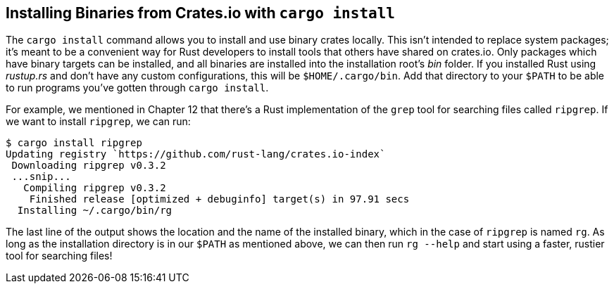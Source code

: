 [[installing-binaries-from-crates.io-with-cargo-install]]
== Installing Binaries from Crates.io with `cargo install`

The `cargo install` command allows you to install and use binary crates locally. This isn't intended to replace system packages; it's meant to be a convenient way for Rust developers to install tools that others have shared on crates.io. Only packages which have binary targets can be installed, and all binaries are installed into the installation root's _bin_ folder. If you installed Rust using _rustup.rs_ and don't have any custom configurations, this will be `$HOME/.cargo/bin`. Add that directory to your `$PATH` to be able to run programs you've gotten through `cargo install`.

For example, we mentioned in Chapter 12 that there's a Rust implementation of the `grep` tool for searching files called `ripgrep`. If we want to install `ripgrep`, we can run:

[source,text]
----
$ cargo install ripgrep
Updating registry `https://github.com/rust-lang/crates.io-index`
 Downloading ripgrep v0.3.2
 ...snip...
   Compiling ripgrep v0.3.2
    Finished release [optimized + debuginfo] target(s) in 97.91 secs
  Installing ~/.cargo/bin/rg
----

The last line of the output shows the location and the name of the installed binary, which in the case of `ripgrep` is named `rg`. As long as the installation directory is in our `$PATH` as mentioned above, we can then run `rg --help` and start using a faster, rustier tool for searching files!
